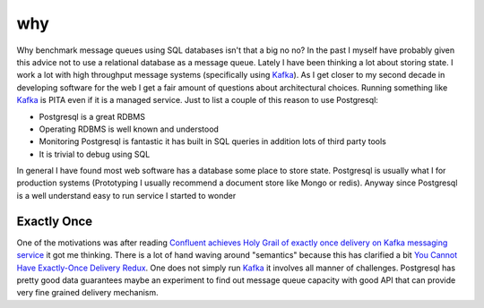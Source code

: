 ===
why
===

.. image:: https://i2.imgflip.com/1srxly.jpg

Why benchmark message queues using SQL databases isn't that a big no no? In the past I myself have probably given this advice not to use a relational database as a message queue. Lately I have been thinking a lot about storing state. I work a lot with high throughput message systems (specifically using Kafka_). As I get closer to my second decade in developing software for the web I get a fair amount of questions about architectural choices. Running something like Kafka_ is PITA even if it is a managed service. Just to list a couple of this reason to use Postgresql:

- Postgresql is a great RDBMS 
- Operating RDBMS is well known and understood
- Monitoring Postgresql is fantastic it has built in SQL queries in addition lots of third party tools
- It is trivial to debug using SQL

In general I have found most web software has a database some place to store state. Postgresql is usually what I for production systems (Prototyping I usually recommend a document store like Mongo or redis). Anyway since Postgresql is a well understand easy to run service I started to wonder


Exactly Once
------------

One of the motivations was after reading `Confluent achieves Holy Grail of exactly once delivery on Kafka messaging service <https://techcrunch.com/2017/06/30/confluent-achieves-holy-grail-of-exactly-once-delivery-on-kafka-messaging-service/>`_ it got me thinking. There is a lot of hand waving around "semantics" because this has clarified a bit `You Cannot Have Exactly-Once Delivery Redux <http://bravenewgeek.com/you-cannot-have-exactly-once-delivery-redux/>`_. One does not simply run Kafka_ it involves all manner of challenges. Postgresql has pretty good data guarantees maybe an experiment to find out message queue capacity with good API that can provide very fine grained delivery mechanism. 

.. _Kafka: https://kafka.apache.org/



